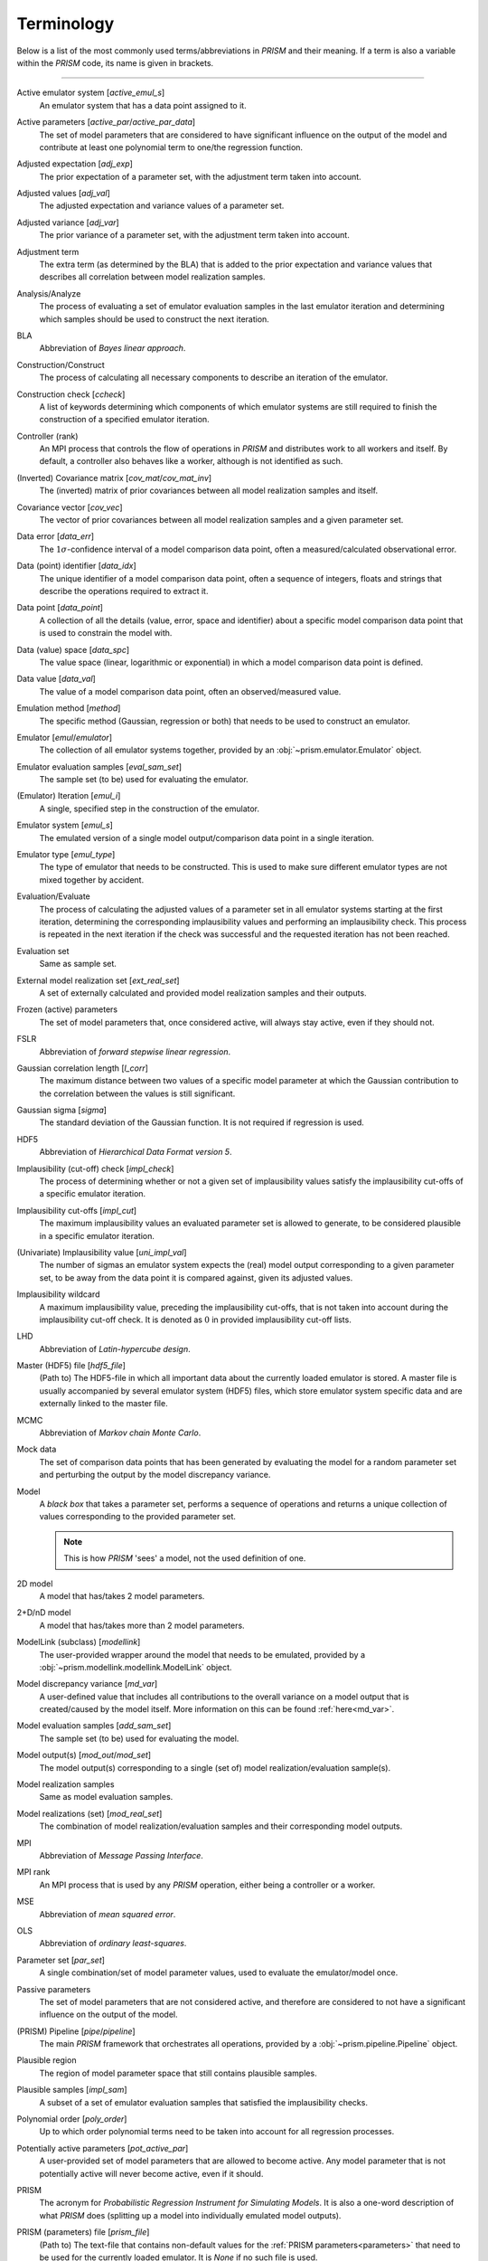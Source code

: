 .. _terminology:

Terminology
===========
Below is a list of the most commonly used terms/abbreviations in *PRISM* and their meaning.
If a term is also a variable within the *PRISM* code, its name is given in brackets.

----

Active emulator system [`active_emul_s`]
	An emulator system that has a data point assigned to it.

Active parameters [`active_par`/`active_par_data`]
	The set of model parameters that are considered to have significant influence on the output of the model and contribute at least one polynomial term to one/the regression function.

Adjusted expectation [`adj_exp`]
	The prior expectation of a parameter set, with the adjustment term taken into account.

Adjusted values [`adj_val`]
	The adjusted expectation and variance values of a parameter set.

Adjusted variance [`adj_var`]
	The prior variance of a parameter set, with the adjustment term taken into account. 

Adjustment term
	The extra term (as determined by the BLA) that is added to the prior expectation and variance values that describes all correlation between model realization samples.

Analysis/Analyze
	The process of evaluating a set of emulator evaluation samples in the last emulator iteration and determining which samples should be used to construct the next iteration.

BLA
	Abbreviation of *Bayes linear approach*.

Construction/Construct
	The process of calculating all necessary components to describe an iteration of the emulator.

Construction check [`ccheck`]
	A list of keywords determining which components of which emulator systems are still required to finish the construction of a specified emulator iteration.

Controller (rank)
	An MPI process that controls the flow of operations in *PRISM* and distributes work to all workers and itself.
	By default, a controller also behaves like a worker, although is not identified as such.

(Inverted) Covariance matrix [`cov_mat`/`cov_mat_inv`]
	The (inverted) matrix of prior covariances between all model realization samples and itself.

Covariance vector [`cov_vec`]
	The vector of prior covariances between all model realization samples and a given parameter set.

Data error [`data_err`]
	The :math:`1\sigma`-confidence interval of a model comparison data point, often a measured/calculated observational error.

Data (point) identifier [`data_idx`]
	The unique identifier of a model comparison data point, often a sequence of integers, floats and strings that describe the operations required to extract it.

Data point [`data_point`]
	A collection of all the details (value, error, space and identifier) about a specific model comparison data point that is used to constrain the model with.

Data (value) space [`data_spc`]
	The value space (linear, logarithmic or exponential) in which a model comparison data point is defined.

Data value [`data_val`]
	The value of a model comparison data point, often an observed/measured value.

Emulation method [`method`]
	The specific method (Gaussian, regression or both) that needs to be used to construct an emulator.

Emulator [`emul`/`emulator`]
	The collection of all emulator systems together, provided by an :obj:`~prism.emulator.Emulator` object.

Emulator evaluation samples [`eval_sam_set`]
	The sample set (to be) used for evaluating the emulator.

(Emulator) Iteration [`emul_i`]
	A single, specified step in the construction of the emulator.

Emulator system [`emul_s`]
	The emulated version of a single model output/comparison data point in a single iteration.

Emulator type [`emul_type`]
	The type of emulator that needs to be constructed.
	This is used to make sure different emulator types are not mixed together by accident.

Evaluation/Evaluate
	The process of calculating the adjusted values of a parameter set in all emulator systems starting at the first iteration, determining the corresponding implausibility values and performing an implausibility check.
	This process is repeated in the next iteration if the check was successful and the requested iteration has not been reached.

Evaluation set
	Same as sample set.

External model realization set [`ext_real_set`]
	A set of externally calculated and provided model realization samples and their outputs.

Frozen (active) parameters
	The set of model parameters that, once considered active, will always stay active, even if they should not.

FSLR
	Abbreviation of *forward stepwise linear regression*.

Gaussian correlation length [`l_corr`]
	The maximum distance between two values of a specific model parameter at which the Gaussian contribution to the correlation between the values is still significant.

Gaussian sigma [`sigma`]
	The standard deviation of the Gaussian function.
	It is not required if regression is used.

HDF5
	Abbreviation of *Hierarchical Data Format version 5*.

Implausibility (cut-off) check [`impl_check`]
	The process of determining whether or not a given set of implausibility values satisfy the implausibility cut-offs of a specific emulator iteration.

Implausibility cut-offs [`impl_cut`]
	The maximum implausibility values an evaluated parameter set is allowed to generate, to be considered plausible in a specific emulator iteration.

(Univariate) Implausibility value [`uni_impl_val`]
	The number of sigmas an emulator system expects the (real) model output corresponding to a given parameter set, to be away from the data point it is compared against, given its adjusted values.

Implausibility wildcard
	A maximum implausibility value, preceding the implausibility cut-offs, that is not taken into account during the implausibility cut-off check.
	It is denoted as :math:`0` in provided implausibility cut-off lists.

LHD
	Abbreviation of *Latin-hypercube design*.

Master (HDF5) file [`hdf5_file`]
	(Path to) The HDF5-file in which all important data about the currently loaded emulator is stored.
	A master file is usually accompanied by several emulator system (HDF5) files, which store emulator system specific data and are externally linked to the master file.

MCMC
	Abbreviation of *Markov chain Monte Carlo*.

Mock data
	The set of comparison data points that has been generated by evaluating the model for a random parameter set and perturbing the output by the model discrepancy variance.

Model
	A `black box` that takes a parameter set, performs a sequence of operations and returns a unique collection of values corresponding to the provided parameter set.

	.. note::
	   This is how *PRISM* 'sees' a model, not the used definition of one.

2D model
	A model that has/takes 2 model parameters.

2+D/nD model
	A model that has/takes more than 2 model parameters.

ModelLink (subclass) [`modellink`]
	The user-provided wrapper around the model that needs to be emulated, provided by a :obj:`~prism.modellink.modellink.ModelLink` object.

Model discrepancy variance [`md_var`]
	A user-defined value that includes all contributions to the overall variance on a model output that is created/caused by the model itself.
	More information on this can be found :ref:`here<md_var>`.

Model evaluation samples [`add_sam_set`]
	The sample set (to be) used for evaluating the model.

Model output(s) [`mod_out`/`mod_set`]
	The model output(s) corresponding to a single (set of) model realization/evaluation sample(s).

Model realization samples
	Same as model evaluation samples.

Model realizations (set) [`mod_real_set`]
	The combination of model realization/evaluation samples and their corresponding model outputs.

MPI
	Abbreviation of *Message Passing Interface*.

MPI rank
	An MPI process that is used by any *PRISM* operation, either being a controller or a worker.

MSE
	Abbreviation of *mean squared error*.

OLS
	Abbreviation of *ordinary least-squares*.

Parameter set [`par_set`]
	A single combination/set of model parameter values, used to evaluate the emulator/model once.

Passive parameters
	The set of model parameters that are not considered active, and therefore are considered to not have a significant influence on the output of the model.

(PRISM) Pipeline [`pipe`/`pipeline`]
	The main *PRISM* framework that orchestrates all operations, provided by a :obj:`~prism.pipeline.Pipeline` object.

Plausible region
	The region of model parameter space that still contains plausible samples.	

Plausible samples [`impl_sam`]
	A subset of a set of emulator evaluation samples that satisfied the implausibility checks.

Polynomial order [`poly_order`]
	Up to which order polynomial terms need to be taken into account for all regression processes.

Potentially active parameters [`pot_active_par`]
	A user-provided set of model parameters that are allowed to become active.
	Any model parameter that is not potentially active will never become active, even if it should.

PRISM
	The acronym for *Probabilistic Regression Instrument for Simulating Models*.
	It is also a one-word description of what *PRISM* does (splitting up a model into individually emulated model outputs).

PRISM (parameters) file [`prism_file`]
	(Path to) The text-file that contains non-default values for the :ref:`PRISM parameters<parameters>` that need to be used for the currently loaded emulator.
	It is *None* if no such file is used.

Prior covariance [`prior_cov`]
	The covariance value between two parameter sets as determined by an emulator system.

Prior expectation [`prior_exp`]
	The expectation value of a parameter set as determined by an emulator system, without taking the adjustment term (from the BLA) into account.
	It is zero if regression is not used.

Prior variance [`prior_var`]
	The variance value of a parameter set as determined by an emulator system, without taking the adjustment term (from the BLA) into account.

Projection/Project
	The process of analyzing a specific set of active parameters in an iteration to determine the correlation between the two parameters.

Projection figure
	The visual representation of a projection.

Regression
	The process of determining the important polynomial terms of the active parameters and their coefficients, by using an FSLR algorithm.

Regression covariance(s) [`poly_coef_cov`]
	The covariances between all polynomial coefficients of the regression function.
	By default, they are not calculated and it is empty if regression is not used.

Residual variance [`rsdl_var`]
	The variance that has not been captured during the regression process.
	It is empty if regression is not used.

Root directory [`root_dir`]
	(Path to) The directory/folder on the current machine in which all *PRISM* working directories are located.
	It also acts as the base for all relative paths.

Sample [`sam`]
	Same as a parameter set.

Sample set [`sam_set`]
	A set of samples.

Worker (rank)
	An MPI process that receives its calls/orders from a controller and performs the heavy-duty operations in *PRISM*.
	By default, workers are not in worker mode.

Working directory [`working_dir`]
	(Path to) The directory/folder on the current machine in which the *PRISM* master file and logfile of the currently loaded emulator are stored.

Worker mode [`worker_mode`]
	A mode initialized by :attr:`~prism.pipeline.Pipeline.worker_mode`, where all workers are continuously listening for calls made by the controller rank and execute the received messages.
	This allows for serial codes to be combined more easily with *PRISM*.
	By default, it is turned off, requiring all MPI ranks to call most functions.
